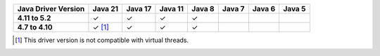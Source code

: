 .. list-table::
   :header-rows: 1
   :stub-columns: 1
   :class: compatibility-large

   * - Java Driver Version
     - Java 21
     - Java 17
     - Java 11
     - Java 8
     - Java 7
     - Java 6
     - Java 5

   * - 4.11 to 5.2
     - ✓
     - ✓
     - ✓
     - ✓
     -
     -
     -

   * - 4.7 to 4.10
     - ✓ [#virtual-threads-note]_
     - ✓
     - ✓
     - ✓
     -
     -
     -

.. [#virtual-threads-note] This driver version is not compatible with virtual threads.